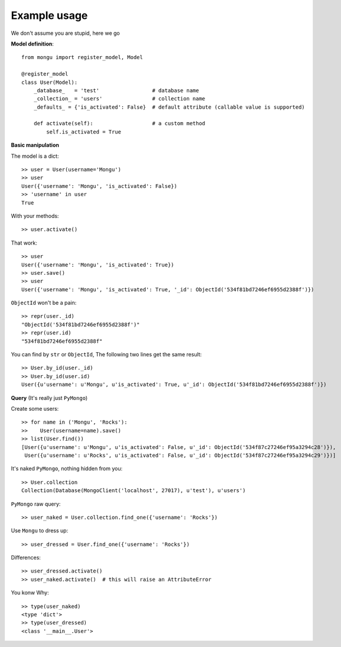 Example usage
==============

We don't assume you are stupid, here we go

**Model definition**::

    from mongu import register_model, Model

    @register_model
    class User(Model):
        _database_   = 'test'                 # database name
        _collection_ = 'users'                # collection name
        _defaults_ = {'is_activated': False}  # default attribute (callable value is supported)

        def activate(self):                   # a custom method
            self.is_activated = True

**Basic manipulation**

The model is a dict::

    >> user = User(username='Mongu')
    >> user
    User({'username': 'Mongu', 'is_activated': False})
    >> 'username' in user
    True

With your methods::

    >> user.activate()

That work::

    >> user
    User({'username': 'Mongu', 'is_activated': True})
    >> user.save()
    >> user
    User({'username': 'Mongu', 'is_activated': True, '_id': ObjectId('534f81bd7246ef6955d2388f')})

``ObjectId`` won't be a pain::

    >> repr(user._id)
    "ObjectId('534f81bd7246ef6955d2388f')"
    >> repr(user.id)
    "534f81bd7246ef6955d2388f"

You can find by ``str`` or ``ObjectId``, The following two lines get the same result::

    >> User.by_id(user._id)
    >> User.by_id(user.id)
    User({u'username': u'Mongu', u'is_activated': True, u'_id': ObjectId('534f81bd7246ef6955d2388f')})


**Query** (It's really just ``PyMongo``)

Create some users::

    >> for name in ('Mongu', 'Rocks'):
    >>    User(username=name).save()
    >> list(User.find())
    [User({u'username': u'Mongu', u'is_activated': False, u'_id': ObjectId('534f87c27246ef95a3294c28')}),
     User({u'username': u'Rocks', u'is_activated': False, u'_id': ObjectId('534f87c27246ef95a3294c29')})]

It's naked ``PyMongo``, nothing hidden from you::

    >> User.collection
    Collection(Database(MongoClient('localhost', 27017), u'test'), u'users')

``PyMongo`` raw query::

    >> user_naked = User.collection.find_one({'username': 'Rocks'})

Use ``Mongu`` to dress up::

    >> user_dressed = User.find_one({'username': 'Rocks'})

Differences::

    >> user_dressed.activate()
    >> user_naked.activate()  # this will raise an AttributeError

You konw Why::

    >> type(user_naked)
    <type 'dict'>
    >> type(user_dressed)
    <class '__main__.User'>
